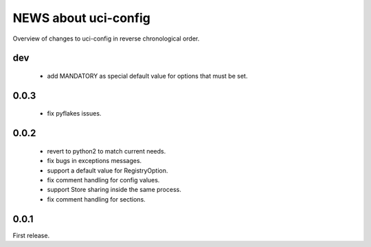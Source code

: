 =====================
NEWS about uci-config
=====================

Overview of changes to uci-config in reverse chronological order.

dev
===

 * add MANDATORY as special default value for options that must be set.

0.0.3
=====

 * fix pyflakes issues.

0.0.2
=====

 * revert to python2 to match current needs.

 * fix bugs in exceptions messages.

 * support a default value for RegistryOption.

 * fix comment handling for config values.

 * support Store sharing inside the same process.

 * fix comment handling for sections.

0.0.1
=====

First release.
